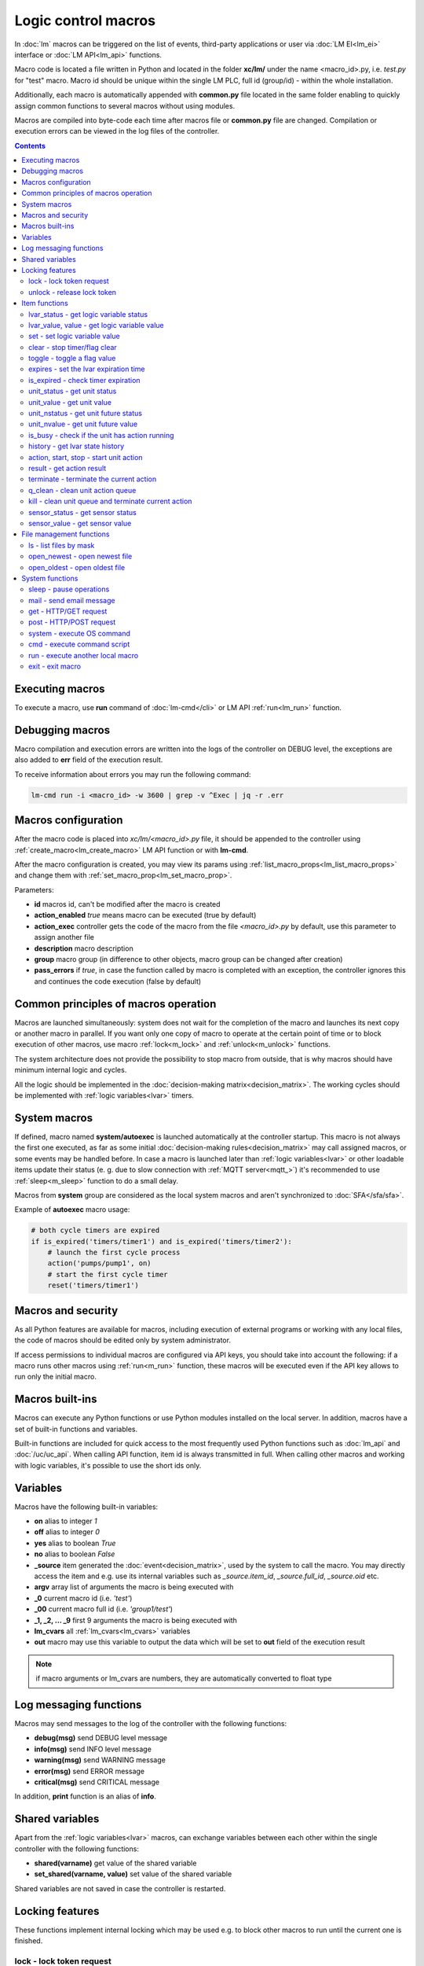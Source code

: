Logic control macros
====================

In :doc:`lm` macros can be triggered on the list of events, third-party
applications or user via :doc:`LM EI<lm_ei>` interface or :doc:`LM API<lm_api>`
functions.

Macro code is located a file written in Python and located in the folder
**xc/lm/** under the name <macro_id>.py, i.e. *test.py* for "test" macro. Macro
id should be unique within the single LM PLC, full id (group/id) - within the
whole installation.

Additionally, each macro is automatically appended with **common.py** file
located in the same folder enabling to quickly assign common functions to
several macros without using modules.

Macros are compiled into byte-code each time after macros file or **common.py**
file are changed. Compilation or execution errors can be viewed in the log
files of the controller.

.. contents::

Executing macros
----------------

To execute a macro, use **run** command of :doc:`lm-cmd</cli>` or LM API
:ref:`run<lm_run>` function.

Debugging macros
----------------

Macro compilation and execution errors are written into the logs of the
controller on DEBUG level, the exceptions are also added to **err** field of
the execution result.

To receive information about errors you may run the following command:

.. code-block:: bash

    lm-cmd run -i <macro_id> -w 3600 | grep -v ^Exec | jq -r .err

Macros configuration
--------------------

After the macro code is placed into *xc/lm/<macro_id>.py* file, it should be
appended to the controller using :ref:`create_macro<lm_create_macro>` LM API
function or with **lm-cmd**.

After the macro configuration is created, you may view its params using
:ref:`list_macro_props<lm_list_macro_props>` and change them with
:ref:`set_macro_prop<lm_set_macro_prop>`.

Parameters:

* **id** macros id, can't be modified after the macro is created
* **action_enabled** *true* means macro can be executed (true by default)
* **action_exec** controller gets the code of the macro from the file
  *<macro_id>.py* by default, use this parameter to assign another file
* **description** macro description
* **group** macro group (in difference to other objects, macro group can be
  changed after creation)
* **pass_errors** if *true*, in case the function called by macro is completed
  with an exception, the controller ignores this and continues the code
  execution (false by default)

Common principles of macros operation
-------------------------------------

Macros are launched simultaneously: system does not wait for the completion of
the macro and launches its next copy or another macro in parallel. If you want
only one copy of macro to operate at the certain point of time or to block
execution of other macros, use macro :ref:`lock<m_lock>` and
:ref:`unlock<m_unlock>` functions.

The system architecture does not provide the possibility to stop macro from
outside, that is why macros should have minimum internal logic and cycles.

All the logic should be implemented in the :doc:`decision-making
matrix<decision_matrix>`. The working cycles should be implemented with
:ref:`logic variables<lvar>` timers.

System macros
-------------

If defined, macro named **system/autoexec** is launched automatically at the
controller startup. This macro is not always the first one executed, as far as
some initial :doc:`decision-making rules<decision_matrix>` may call assigned
macros, or some events may be handled before. In case a macro is launched later
than :ref:`logic variables<lvar>` or other loadable items update their status
(e. g. due to slow connection with :ref:`MQTT server<mqtt_>`) it's recommended
to use :ref:`sleep<m_sleep>` function to do a small delay.

Macros from **system** group are considered as the local system macros and
aren't synchronized to :doc:`SFA</sfa/sfa>`.

Example of **autoexec** macro usage:

.. code-block:: python

    # both cycle timers are expired
    if is_expired('timers/timer1') and is_expired('timers/timer2'):
        # launch the first cycle process
        action('pumps/pump1', on)
        # start the first cycle timer
        reset('timers/timer1')

Macros and security
-------------------

As all Python features are available for macros, including execution of
external programs or working with any local files, the code of macros should be
edited only by system administrator.

If access permissions to individual macros are configured via API keys, you
should take into account the following: if a macro runs other macros using
:ref:`run<m_run>` function, these macros will be executed even if the API key
allows to run only the initial macro.

Macros built-ins
----------------

Macros can execute any Python functions or use Python modules installed on the
local server. In addition, macros have a set of built-in functions and
variables.

Built-in functions are included for quick access to the most frequently used
Python functions such as :doc:`lm_api` and :doc:`/uc/uc_api`. When calling
API function, item id is always transmitted in full. When calling other macros
and working with logic variables, it's possible to use the short ids only.

Variables
---------

Macros have the following built-in variables:

* **on** alias to integer *1*
* **off** alias to integer *0*
* **yes** alias to boolean *True*
* **no** alias to boolean *False*

* **_source** item generated the :doc:`event<decision_matrix>`, used by the
  system to call the macro. You may directly access the item and e.g. use its
  internal variables such as *_source.item_id*, *_source.full_id*,
  *_source.oid* etc.
* **argv** array list of arguments the macro is being executed with
* **_0** current macro id (i.e. *'test'*)
* **_00** current macro full id (i.e. *'group1/test'*)
* **_1, _2, ... _9** first 9 arguments the macro is being executed with
* **lm_cvars** all :ref:`lm_cvars<lm_cvars>` variables
* **out** macro may use this variable to output the data which will be set to
  **out** field of the execution result

.. note::

    if macro arguments or lm_cvars are numbers, they are automatically converted
    to float type


Log messaging functions
-----------------------

Macros may send messages to the log of the controller with the following
functions:

* **debug(msg)** send DEBUG level message
* **info(msg)** send INFO level message
* **warning(msg)** send WARNING message
* **error(msg)** send ERROR message
* **critical(msg)** send  CRITICAL message

In addition, **print** function is an alias of **info**.

Shared variables
----------------

Apart from the :ref:`logic variables<lvar>` macros, can exchange variables
between each other within the single controller with the following functions:

* **shared(varname)** get value of the shared variable
* **set_shared(varname, value)** set value of the shared variable

Shared variables are not saved in case the controller is restarted.

Locking features
----------------

These functions implement internal locking which may be used e.g. to block
other macros to run until the current one is finished.

.. _m_lock:

lock - lock token request
~~~~~~~~~~~~~~~~~~~~~~~~~

.. code-block:: python

    lock(lock_id, timeout=None, expires=None)

params:

* **lock_id** unique lock id (defined by user)
* **timeout** lock request timeout (in seconds)
* **expires** time (seconds) after which the lock is automatically released

Returns *True*, if lock has been requested successfully, *False* in case of
failure.

Raises an exception if the parameter *pass_errors=false* is set in the macro
config and the locking wasn't successful.

.. _m_unlock:

unlock - release lock token
~~~~~~~~~~~~~~~~~~~~~~~~~~~

.. code-block:: python

    unlock(lock_id)

params:

* **lock_id** unique lock id (defined by user)

Unlike the SYS API :ref:`unlock<s_unlock>` function, this one always returns
*True*, even if the lock does not exist.

Item functions
--------------

The following functions are used to control the :doc:`items</items>`:

lvar_status - get logic variable status
~~~~~~~~~~~~~~~~~~~~~~~~~~~~~~~~~~~~~~~

.. code-block:: python

    lvar_status(lvar_id)

params:

* **lvar_id** :ref:`logic variable<lvar>` id (full or short)

Returns status (integer) of logic variable, *None* if the variable is not
found.

Raises an exception if the parameter *pass_errors=false* is set in the macro
config and the variable is not found.

lvar_value, value - get logic variable value
~~~~~~~~~~~~~~~~~~~~~~~~~~~~~~~~~~~~~~~~~~~~~

.. code-block:: python

    lvar_value(lvar_id)
    # is equal to
    value(lvar_id)

params:

* **lvar_id** :ref:`logic variable<lvar>` id (full or short)

Returns value (float if the value is numeric) of logic variable, *None* if
variable is not found. If the value is *null*, returns an empty string.

Raises an exception if the parameter *pass_errors=false* is set in the macro
config and the variable is not found.

set - set logic variable value
~~~~~~~~~~~~~~~~~~~~~~~~~~~~~~

.. code-block:: python

    set(lvar_id, value=None)

params:

* **lvar_id** :ref:`logic variable<lvar>` id (full or short)
* **value** value to set. If not specified, variable is set to *null*

Returns *True* on success, *False* if the variable is not found.

Raises an exception if the parameter *pass_errors=false* is set in the macro
config and the variable is not found.

.. _m_clear:

clear - stop timer/flag clear
~~~~~~~~~~~~~~~~~~~~~~~~~~~~~

If lvar is being used as a timer and has **expires** set, this function sets
its status to *0* which works like a timer stop.

If lvar is used as a flag and has no expiration, this sets its value to *0*
which works like setting flag to *False*

.. code-block:: python

    clear(lvar_id)

params:

* **lvar_id** :ref:`logic variable<lvar>` id (full or short)

Returns *True* on success, *False* if the variable is not found.

Raises an exception if the parameter *pass_errors=false* is set in the macro
config and the variable is not found.

toggle - toggle a flag value
~~~~~~~~~~~~~~~~~~~~~~~~~~~~

Sets lvar value to *1* if it has value *"0"*, otherwise *"1"*. If lvar is used
as a flag, this works like a switching between *False* and *True*.

.. code-block:: python

    toggle(lvar_id)

params:

* **lvar_id** :ref:`logic variable<lvar>` id (full or short)

Returns *True* on success, *False* if the variable is not found.

Raises an exception if the parameter *pass_errors=false* is set in the macro
config and the variable is not found.

expires - set the lvar expiration time
~~~~~~~~~~~~~~~~~~~~~~~~~~~~~~~~~~~~~~

Function is used to set/change lvar expiration time and is useful for changing
timers' durations.

.. code-block:: python

    expires(lvar_id, etime=0)

params:

* **lvar_id** :ref:`logic variable<lvar>` id (full or short)
* **etime** new expiration time (in seconds)

If expiry is not defined or set to zero, the function stops the timer, but
apart from :ref:`clear<m_clear>` completely disables the timer by setting its
expiration to 0. To return the timer back to work, set its expiration time back
after the timer reset (not before!).

Returns *True* on success, *False* if the variable is not found.

Raises an exception if the parameter *pass_errors=false* is set in the macro
config and the variable is not found.

is_expired - check timer expiration
~~~~~~~~~~~~~~~~~~~~~~~~~~~~~~~~~~~

Function is useful when lvar is used as a timer to quickly check if it's
still running or not.

.. code-block:: python

    is_expired(lvar_id)

params:

* **lvar_id** :ref:`logic variable<lvar>` id (full or short)

Returns *True* if lvar has expired status (timer is finished), equal to checking
*status==1 and value==''*, *False* if lvar is not expired or not found.

Raises an exception if the parameter *pass_errors=false* is set in the macro
config and the variable is not found.

.. _m_unit_status:

unit_status - get unit status
~~~~~~~~~~~~~~~~~~~~~~~~~~~~~

.. code-block:: python

    unit_status(unit_id)

params:

* **unit_id** :ref:`unit<unit>` id (full)

Returns status (integer) of the unit, *None* if the unit is not found.

Raises an exception if the parameter *pass_errors=false* is set in the macro
config and the unit is not found.

unit_value - get unit value
~~~~~~~~~~~~~~~~~~~~~~~~~~~

.. code-block:: python

    unit_value(unit_id)

params:

* **unit_id** :ref:`unit<unit>` id (full)

Returns value (float if the value is numeric) of the unit state, *None* if the
unit is not found. If the value is *null*, returns an empty string.

Raises an exception if the parameter *pass_errors=false* is set in the macro
config and the unit is not found.

unit_nstatus - get unit future status
~~~~~~~~~~~~~~~~~~~~~~~~~~~~~~~~~~~~~

.. code-block:: python

    unit_nstatus(unit_id)

params:

* **unit_id** :ref:`unit<unit>` id (full)

Returns future status (integer) of the unit, *None* if the unit is not found.
If the unit has no action running, future status is equal to the current.

Raises an exception if the parameter *pass_errors=false* is set in the macro
config and the unit is not found.

unit_nvalue - get unit future value
~~~~~~~~~~~~~~~~~~~~~~~~~~~~~~~~~~~

.. code-block:: python

    unit_nvalue(unit_id)

params:

* **unit_id** :ref:`unit<unit>` id (full)

Returns value (float if the value is numeric) of the unit state, *None* if the
unit is not found. If the value is *null*, returns an empty string. . If the
unit has no action running, future state value is equal to the current.

Raises an exception if the parameter *pass_errors=false* is set in the macro
config and the unit is not found.

is_busy - check if the unit has action running
~~~~~~~~~~~~~~~~~~~~~~~~~~~~~~~~~~~~~~~~~~~~~~

Compares current and future unit state, the difference means the unit is
currently is running an action and is busy.

.. code-block:: python

    is_busy(unit_id)

params:

* **unit_id** :ref:`unit<unit>` id (full)

Returns *True* if the unit is currently running an action and its future state
is different from the current. *False* if the states are equal and it means the
unit has no action running, *None* if the unit is not found.

Raises an exception if the parameter *pass_errors=false* is set in the macro
config and the unit is not found.

history - get lvar state history
~~~~~~~~~~~~~~~~~~~~~~~~~~~~~~~~

Returns list or dict with state history records for the specified lvar(s).

.. code-block:: python

    history(lvar_id, t_start=None, t_end=None, limit=None, prop=None,
        time_format=None, fill=None, fmt=None, db=None):

params:

* **lvar_id** lvar ID, or multiple IDs, comma separated
* **t_start** time frame start, ISO or Unix timestamp
* **t_end** time frame end, optional (default: current time), ISO or Unix
  timestamp
* **limit** limit history records (optional)
* **prop** item property (**status** or **value**)
* **time_format** time format (**iso** or **raw** for Unix timestamp)
* **fill** fill frame with the specified interval (e.g. *1T* - 1 minute, *2H* -
  2 hours etc.), optional
* **fmt** output format, **'list'** (default) or **'dict'**
* **db** :doc:`notifier</notifiers>` ID which keeps history for the specified
  item(s) (default: **db_1**)

To get state history for the multiple items:

* **fill** param is required
* **fmt** should be specified as **list**

Raises an exception if the parameter *pass_errors=false* is set in the macro
config and the lvar or history database is not found.

action, start, stop - start unit action
~~~~~~~~~~~~~~~~~~~~~~~~~~~~~~~~~~~~~~~

Starts the action for the unit.

.. code-block:: python

    action(unit_id, status, value=None, wait=0, uuid=None, priority=None)
    # same as action with status=1
    start(unit_id, value=None, wait=0, uuid=None, priority=None)
    # same as action with status=0
    stop(unit_id, value=None, wait=0, uuid=None, priority=None)

params:

* **unit_id** :ref:`unit<unit>` id (full)
* **status** unit new status
* **value** unit new value
* **wait** wait (seconds) for the action execution
* **uuid** set action uuid (generated automatically if not set)
* **priority** action priority on the controller (default 100, lower value
  means higher priority)

Returns result in the same dict format as UC API :ref:`action<uc_action>`
function, *None* if the unit is not found.

Raises an exception if the parameter *pass_errors=false* is set in the macro
config and the unit is not found.

result - get action result
~~~~~~~~~~~~~~~~~~~~~~~~~~

Obtain action result, either all results for the unit by **unit_id** or the
particular action result by **uuid**

.. code-block:: python

    result(unit_id=None, uuid=None)

params:

* **unit_id** :ref:`unit<unit>` id (full)
* **uuid** action uuid

Either **unit_id** or **uuid** must be specified. The controller can obtain the
result by uuid only if the action was executed by its API or macro function and
the controller hasn't been restarted after that.

Returns result in the same dict format as UC API :ref:`result<uc_result>`
function, *None* if the unit is not found or controller doesn't know about the
action with the specified uuid.

Raises an exception if the parameter *pass_errors=false* is set in the macro
config and the unit is not found.

.. note::

    macro **result** function returns the execution result of the unit action,
    while :ref:`result<lm_result>` function of LM API returns the execution
    results of local macros only.

terminate - terminate the current action
~~~~~~~~~~~~~~~~~~~~~~~~~~~~~~~~~~~~~~~~

Terminate the current unit action, either by **unit_id** or by action **uuid**

.. code-block:: python

    terminate(unit_id=None, uuid=None)

params:

* **unit_id** :ref:`unit<unit>` id (full)
* **uuid** action uuid

Either **unit_id** or **uuid** must be specified. The controller can terminate
the action by uuid only if it was executed by its API or macro function and the
controller hasn't been restarted after that.

Returns termination result in the same dict format as UC API
:ref:`terminate<uc_terminate>` function, *None* if the unit is not found, the
controller doesn't know about the action with the specified uuid or the remote
action doesn't exist (or is already finished).

Does not raise any exceptions.

q_clean - clean unit action queue
~~~~~~~~~~~~~~~~~~~~~~~~~~~~~~~~~

Cleans the unit action queue but keeps the current action running if it already
has already been started.

.. code-block:: python

    q_clean(unit_id=None)

params:

* **unit_id** :ref:`unit<unit>` id (full)

Returns queue clean result in the same dict format as UC API
:ref:`q_clean<uc_q_clean>` function, *None* if the unit is not found.

Does not raise any exceptions.

kill - clean unit queue and terminate current action
~~~~~~~~~~~~~~~~~~~~~~~~~~~~~~~~~~~~~~~~~~~~~~~~~~~~

Cleans the unit action queue and terminates the current action running if it
has already been started.

.. code-block:: python

    kill(unit_id=None)

params:

* **unit_id** :ref:`unit<unit>` id (full)

Returns queue clean result in the same dict format as UC API
:ref:`kill<uc_kill>` function, *None* if the unit is not found.

Does not raise any exceptions.

sensor_status - get sensor status
~~~~~~~~~~~~~~~~~~~~~~~~~~~~~~~~~

.. code-block:: python

    sensor_status(sensor_id)

params:

* **sensor_id** :ref:`sensor<sensor>` id (full)

Returns status (integer) of sensor, *None* if the sensor is not found.

Raises an exception if the parameter *pass_errors=false* is set in the macro
config and the sensor is not found.

sensor_value - get sensor value
~~~~~~~~~~~~~~~~~~~~~~~~~~~~~~~

.. code-block:: python

    sensor_value(sensor_id)

params:

* **sensor_id** :ref:`sensor<sensor>` id (full)

Returns value (float if the value is numeric) of sensor state, *None* if the
sensor is not found. If the value is *null*, returns an empty string.

Raises an exception if the parameter *pass_errors=false* is set in the macro
config and the sensor is not found.

File management functions
-------------------------

ls - list files by mask
~~~~~~~~~~~~~~~~~~~~~~~

.. code-block:: python

    ls(mask)

params:

* **mask** file mask to list (i.e. */var/folder1/\*.jpg*)

Returns file listing by the specified mask as an array:

.. code-block:: json

   [{
        "name": "1.png",
        "size": 2443,
        "time": {
            "c": 1507735364.2441583,
            "m": 1507734605.1451921
        }
    },
    {
        "name": "2.png",
        "size": 2231,
        "time": {
            "c": 1507735366.5561802,
            "m": 1507735342.923956
        }
    }]

where

* **size** file size (in bytes)
* **time/c** inode creation time (ctime, UNIX timestamp)
* **time/m** file modification time (mtime)

open_newest - open newest file
~~~~~~~~~~~~~~~~~~~~~~~~~~~~~~

Tries to find and open the newest file by the specified mask. Useful i.e. for
the folders where security cameras periodically upload an images.

.. code-block:: python

    open_newest(self, mask, mode='r', alt=True)

params:

* **mask** file mask to search in (i.e. */var/folder1/\*.jpg*)
* **mode** file open mode
* **alt** open alternative (the second newest) file if there's error opening
  the newest one (i.e. when the newest file it's still uploading)

Returns a file stream.

Raises an exception if the parameter *pass_errors=false* is set in the macro
config and the file can not be opened.

open_oldest - open oldest file
~~~~~~~~~~~~~~~~~~~~~~~~~~~~~~

Tries to find and open the oldest file by the specified mask.

.. code-block:: python

    open_oldest(self, mask, mode='r')

params:

* **mask** file mask to search in (i.e. */var/folder1/\*.jpg*)
* **mode** file open mode

Returns a file stream.

Raises an exception if the parameter *pass_errors=false* is set in the macro
config and the file can not be opened.

System functions
----------------

.. _m_sleep:

sleep - pause operations
~~~~~~~~~~~~~~~~~~~~~~~~

.. code-block:: python

    # alias for python time.sleep
    sleep(seconds.milliseconds)


mail - send email message
~~~~~~~~~~~~~~~~~~~~~~~~~

.. code-block:: python

    mail(subject=None, text=None, rcp=None)

params:

* **subject** email subject
* **text** email text
* **rcp** recipient or array of the recipients

The function uses **[mailer]** section of the :ref:`LM PLC
configuration<lm_ini>` to get sender address and list of the recipients (if not
specified).

Returns *True* if the message is sent successfully.

get - HTTP/GET request
~~~~~~~~~~~~~~~~~~~~~~

.. code-block:: python

    # alias for requests.get
    get(uri, args)

See `requests <http://docs.python-requests.org/en/master/>`_ documentation for
more info.

post - HTTP/POST request
~~~~~~~~~~~~~~~~~~~~~~~~

.. code-block:: python

    # alias for requests.post
    post(uri, args)

See `requests <http://docs.python-requests.org/en/master/>`_ documentation for
more info.

system - execute OS command
~~~~~~~~~~~~~~~~~~~~~~~~~~~

.. code-block:: python

    # alias for python os.system
    system(command)


.. _m_cmd:

cmd - execute command script
~~~~~~~~~~~~~~~~~~~~~~~~~~~~

Executes a :ref:`command script<cmd>` on the chosen controller.

.. code-block:: python

    cmd(controller_id, command, args=None, wait=None, timeout=None)

params:

* **controller_id** controller id where the script is located (full or short)
* **command** script command name
* **args** script command arguments (array or separated with spaces in a
  string)
* **wait** wait for the command result (in seconds)
* **timeout** max command execution time

Returns the result equal to the result of SYS API :ref:`cmd<s_cmd>` function.

.. _m_run:

run - execute another local macro
~~~~~~~~~~~~~~~~~~~~~~~~~~~~~~~~~

.. code-block:: python

    run(macro_id, argv=None, wait=0, uuid=None, priority=None)

params:

* **macro_id** local macro id (full or short)
* **argv** execution arguments
* **wait** wait (in seconds) for the result
* **uuid** macro action uuid (generated automatically if not set)
* **priority** action priority (default 100, lower value means higher priority)

Returns the result equal to the result of LM API :ref:`run<lm_run>` function.

exit - exit macro
~~~~~~~~~~~~~~~~~

Finishes macro execution

.. code-block:: python

    exit(code=0)

params:

* **code** macro exit code (0 - no errors)
